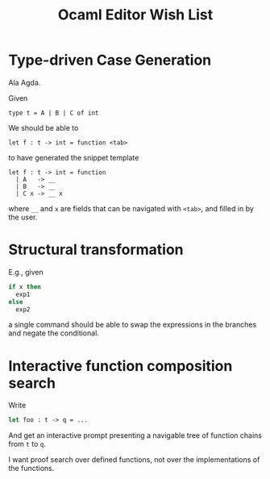 #+TITLE: Ocaml Editor Wish List
* Type-driven Case Generation

Ala Agda.

Given

#+begin_src tuareg
type t = A | B | C of int
#+end_src

We should be able to

#+begin_src tuareg
let f : t -> int = function <tab>
#+end_src

to have generated the snippet template

#+begin_src tuareg
let f : t -> int = function
  | A   -> __
  | B   -> __
  | C x -> __ x
#+end_src

where =__=  and =x= are fields that can be navigated with =<tab>=, and filled in
by the user.
* Structural transformation

E.g., given

#+begin_src ocaml
if x then
  exp1
else
  exp2
#+end_src

a single command should be able to swap the expressions in the branches and
negate the conditional.
* Interactive function composition search

Write

#+BEGIN_SRC ocaml
let foo : t -> q = ...
#+END_SRC


And get an interactive prompt presenting a navigable tree of function chains
from =t= to =q=.

I want proof search over defined functions, not over the implementations of the
functions.
